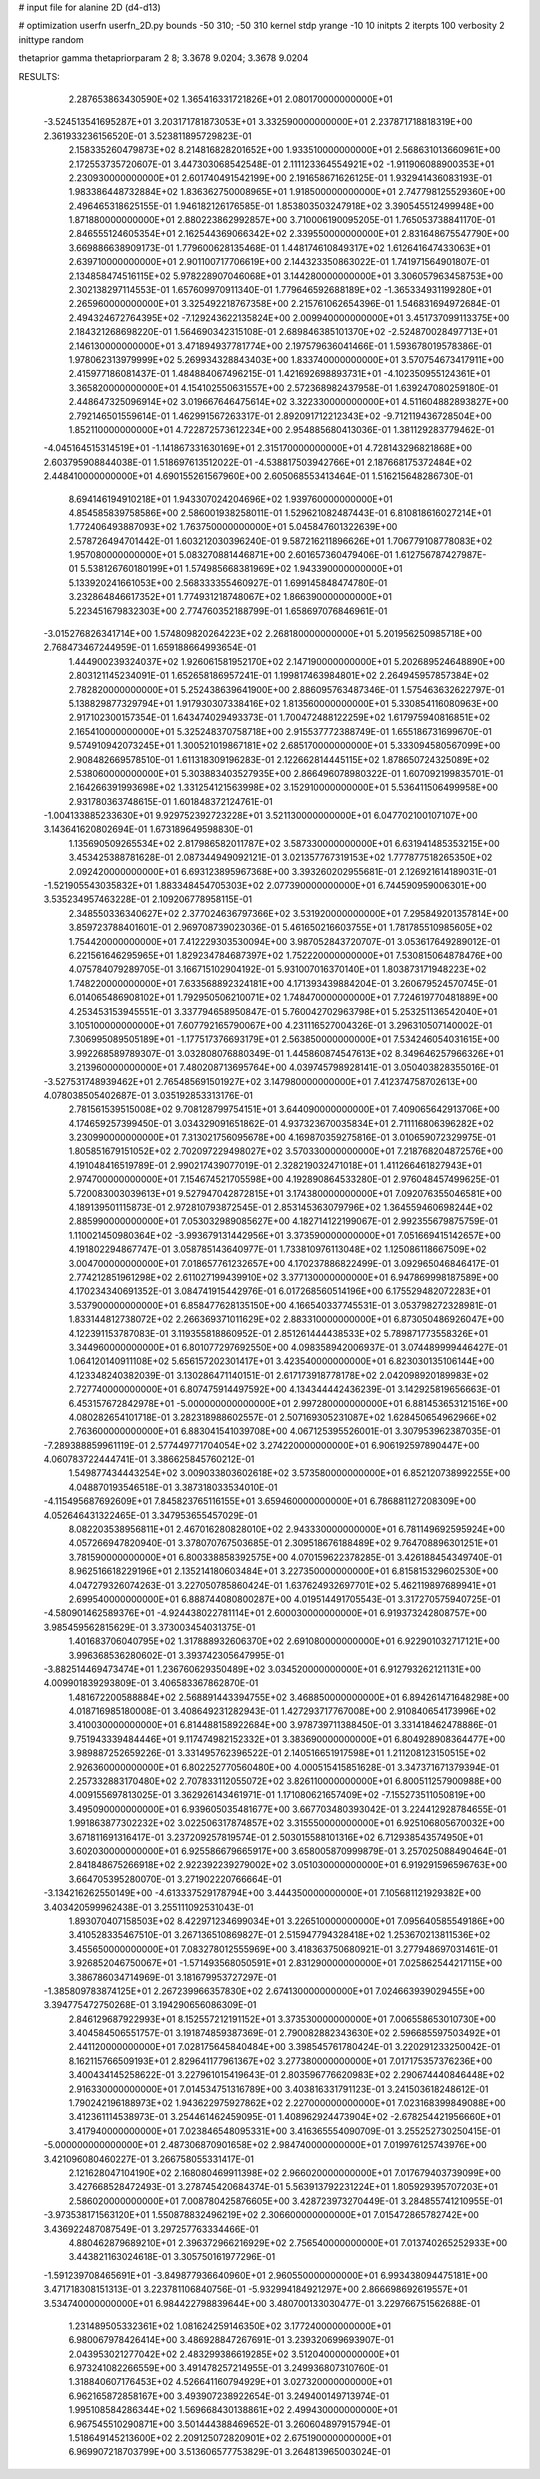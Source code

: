# input file for alanine 2D (d4-d13)

# optimization
userfn       userfn_2D.py
bounds       -50 310; -50 310
kernel       stdp
yrange       -10 10
initpts      2
iterpts      100
verbosity    2
inittype     random

thetaprior gamma
thetapriorparam 2 8; 3.3678 9.0204; 3.3678 9.0204


RESULTS:
  2.287653863430590E+02  1.365416331721826E+01       2.080170000000000E+01
 -3.524513541695287E+01  3.203171781873053E+01       3.332590000000000E+01       2.237871718818319E+00       2.361933236156520E-01  3.523811895729823E-01
  2.158335260479873E+02  8.214816828201652E+00       1.933510000000000E+01       2.568631013660961E+00       2.172553735720607E-01  3.447303068542548E-01
  2.111123364554921E+02 -1.911906088900353E+01       2.230930000000000E+01       2.601740491542199E+00       2.191658671626125E-01  1.932941436083193E-01
  1.983386448732884E+02  1.836362750008965E+01       1.918500000000000E+01       2.747798125529360E+00       2.496465318625155E-01  1.946182126176585E-01
  1.853803503247918E+02  3.390545512499948E+00       1.871880000000000E+01       2.880223862992857E+00       3.710006190095205E-01  1.765053738841170E-01
  2.846555124605354E+01  2.162544369066342E+02       2.339550000000000E+01       2.831648675547790E+00       3.669886638909173E-01  1.779600628135468E-01
  1.448174610849317E+02  1.612641647433063E+01       2.639710000000000E+01       2.901100717706619E+00       2.144323350863022E-01  1.741971564901807E-01
  2.134858474516115E+02  5.978228907046068E+01       3.144280000000000E+01       3.306057963458753E+00       2.302138297114553E-01  1.657609970911340E-01
  1.779646592688189E+02 -1.365334931199280E+01       2.265960000000000E+01       3.325492218767358E+00       2.215761062654396E-01  1.546831694972684E-01
  2.494324672764395E+02 -7.129243622135824E+00       2.009940000000000E+01       3.451737099113375E+00       2.184321268698220E-01  1.564690342315108E-01
  2.689846385101370E+02 -2.524870028497713E+01       2.146130000000000E+01       3.471894937781774E+00       2.197579636041466E-01  1.593678019578386E-01
  1.978062313979999E+02  5.269934328843403E+00       1.833740000000000E+01       3.570754673417911E+00       2.415977186081437E-01  1.484884067496215E-01
  1.421692698893731E+01 -4.102350955124361E+01       3.365820000000000E+01       4.154102550631557E+00       2.572368982437958E-01  1.639247080259180E-01
  2.448647325096914E+02  3.019667646475614E+02       3.322330000000000E+01       4.511604882893827E+00       2.792146501559614E-01  1.462991567263317E-01
  2.892091712212343E+02 -9.712119436728504E+00       1.852110000000000E+01       4.722872573612234E+00       2.954885680413036E-01  1.381129283779462E-01
 -4.045164515314519E+01 -1.141867331630169E+01       2.315170000000000E+01       4.728143296821868E+00       2.603795908844038E-01  1.518697613512022E-01
 -4.538817503942766E+01  2.187668175372484E+02       2.448410000000000E+01       4.690155261567960E+00       2.605068553413464E-01  1.516215648286730E-01
  8.694146194910218E+01  1.943307024204696E+02       1.939760000000000E+01       4.854585839758586E+00       2.586001938258011E-01  1.529621082487443E-01
  6.810818616027214E+01  1.772406493887093E+02       1.763750000000000E+01       5.045847601322639E+00       2.578726494701442E-01  1.603212030396240E-01
  9.587216211896626E+01  1.706779108778083E+02       1.957080000000000E+01       5.083270881446871E+00       2.601657360479406E-01  1.612756787427987E-01
  5.538126760180199E+01  1.574985668381969E+02       1.943390000000000E+01       5.133920241661053E+00       2.568333355460927E-01  1.699145848474780E-01
  3.232864846617352E+01  1.774931218748067E+02       1.866390000000000E+01       5.223451679832303E+00       2.774760352188799E-01  1.658697076846961E-01
 -3.015276826341714E+00  1.574809820264223E+02       2.268180000000000E+01       5.201956250985718E+00       2.768473467244959E-01  1.659188664993654E-01
  1.444900239324037E+02  1.926061581952170E+02       2.147190000000000E+01       5.202689524648890E+00       2.803121145234091E-01  1.652658186957241E-01
  1.199817463984801E+02  2.264945957857384E+02       2.782820000000000E+01       5.252438639641900E+00       2.886095763487346E-01  1.575463632622797E-01
  5.138829877329794E+01  1.917930307338416E+02       1.813560000000000E+01       5.330854116080963E+00       2.917102300157354E-01  1.643474029493373E-01
  1.700472488122259E+02  1.617975940816851E+02       2.165410000000000E+01       5.325248370758718E+00       2.915537772388749E-01  1.655186731699670E-01
  9.574910942073245E+01  1.300521019867181E+02       2.685170000000000E+01       5.333094580567099E+00       2.908482669578510E-01  1.611318309196283E-01
  2.122662814445115E+02  1.878650724325089E+02       2.538060000000000E+01       5.303883403527935E+00       2.866496078980322E-01  1.607092199835701E-01
  2.164266391993698E+02  1.331254121563998E+02       3.152910000000000E+01       5.536411506499958E+00       2.931780363748615E-01  1.601848372124761E-01
 -1.004133885233630E+01  9.929752392723228E+01       3.521130000000000E+01       6.047702100107107E+00       3.143641620802694E-01  1.673189649598830E-01
  1.135690509265534E+02  2.817986582011787E+02       3.587330000000000E+01       6.631941485353215E+00       3.453425388781628E-01  2.087344949092121E-01
  3.021357767319153E+02  1.777877518265350E+02       2.092420000000000E+01       6.693123895967368E+00       3.393260202955681E-01  2.126921614189031E-01
 -1.521905543035832E+01  1.883348454705303E+02       2.077390000000000E+01       6.744590959006301E+00       3.535234957463228E-01  2.109206778958115E-01
  2.348550336340627E+02  2.377024636797366E+02       3.531920000000000E+01       7.295849201357814E+00       3.859723788401601E-01  2.969708739023036E-01
  5.461650216603755E+01  1.781785510985605E+02       1.754420000000000E+01       7.412229303530094E+00       3.987052843720707E-01  3.053617649289012E-01
  6.221561646295965E+01  1.829234784687397E+02       1.752220000000000E+01       7.530815064878476E+00       4.075784079289705E-01  3.166715102904192E-01
  5.931007016370140E+01  1.803873171948223E+02       1.748220000000000E+01       7.633568892324181E+00       4.171393439884204E-01  3.260679524570745E-01
  6.014065486908102E+01  1.792950506210071E+02       1.748470000000000E+01       7.724619770481889E+00       4.253453153945551E-01  3.337794658950847E-01
  5.760042702963798E+01  5.253251136542040E+01       3.105100000000000E+01       7.607792165790067E+00       4.231116527004326E-01  3.296310507140002E-01
  7.306995089505189E+01 -1.177517376693179E+01       2.563850000000000E+01       7.534246054031615E+00       3.992268589789307E-01  3.032808076880349E-01
  1.445860874547613E+02  8.349646257966326E+01       3.213960000000000E+01       7.480208713695764E+00       4.039745798928141E-01  3.050403828355016E-01
 -3.527531748939462E+01  2.765485691501927E+02       3.147980000000000E+01       7.412374758702613E+00       4.078038505402687E-01  3.035192853313176E-01
  2.781561539515008E+02  9.708128799754151E+01       3.644090000000000E+01       7.409065642913706E+00       4.174659257399450E-01  3.034329091651862E-01
  4.937323670035834E+01  2.711116806396282E+02       3.230990000000000E+01       7.313021756095678E+00       4.169870359275816E-01  3.010659072329975E-01
  1.805851679151052E+02  2.702097229498027E+02       3.570330000000000E+01       7.218768204872576E+00       4.191048416519789E-01  2.990217439077019E-01
  2.328219032471018E+01  1.411266461827943E+01       2.974700000000000E+01       7.154674521705598E+00       4.192890864533280E-01  2.976048457499625E-01
  5.720083003039613E+01  9.527947042872815E+01       3.174380000000000E+01       7.092076355046581E+00       4.189139501115873E-01  2.972810793872545E-01
  2.853145363079796E+02  1.364559460698244E+02       2.885990000000000E+01       7.053032989085627E+00       4.182714122199067E-01  2.992355679875759E-01
  1.110021450980364E+02 -3.993679131442956E+01       3.373590000000000E+01       7.051669415142657E+00       4.191802294867747E-01  3.058785143640977E-01
  1.733810976113048E+02  1.125086118667509E+02       3.004700000000000E+01       7.018657761232657E+00       4.170237886822499E-01  3.092965046846417E-01
  2.774212851961298E+02  2.611027199439910E+02       3.377130000000000E+01       6.947869998187589E+00       4.170234340691352E-01  3.084741915442976E-01
  6.017268560514196E+00  6.175529482072283E+01       3.537900000000000E+01       6.858477628135150E+00       4.166540337745531E-01  3.053798272328981E-01
  1.833144812738072E+02  2.266369371011629E+02       2.883310000000000E+01       6.873050486926047E+00       4.122391153787083E-01  3.119355818860952E-01
  2.851261444438533E+02  5.789871773558326E+01       3.344960000000000E+01       6.801077297692550E+00       4.098358942006937E-01  3.074489999446427E-01
  1.064120140911108E+02  5.656157202301417E+01       3.423540000000000E+01       6.823030135106144E+00       4.123348240382039E-01  3.130286471140151E-01
  2.617173918778178E+02  2.042098920189983E+02       2.727740000000000E+01       6.807475914497592E+00       4.134344442436239E-01  3.142925819656663E-01
  6.453157672842978E+01 -5.000000000000000E+01       2.997280000000000E+01       6.881453653121516E+00       4.080282654101718E-01  3.282318988602557E-01
  2.507169305231087E+02  1.628450654962966E+02       2.763600000000000E+01       6.883041541039708E+00       4.067125395526001E-01  3.307953962387035E-01
 -7.289388859961119E-01  2.577449771704054E+02       3.274220000000000E+01       6.906192597890447E+00       4.060783722444741E-01  3.386625845760212E-01
  1.549877434443254E+02  3.009033803602618E+02       3.573580000000000E+01       6.852120738992255E+00       4.048870193546518E-01  3.387318033534010E-01
 -4.115495687692609E+01  7.845823765116155E+01       3.659460000000000E+01       6.786881127208309E+00       4.052646431322465E-01  3.347953655457029E-01
  8.082203538956811E+01  2.467016280828010E+02       2.943330000000000E+01       6.781149692595924E+00       4.057266947820940E-01  3.378070767503685E-01
  2.309518676188489E+02  9.764708896301251E+01       3.781590000000000E+01       6.800338858392575E+00       4.070159622378285E-01  3.426188454349740E-01
  8.962516618229196E+01  2.135214180603484E+01       3.227350000000000E+01       6.815815329602530E+00       4.047279326074263E-01  3.227050785860424E-01
  1.637624932697701E+02  5.462119897689941E+01       2.699540000000000E+01       6.888744080800287E+00       4.019514491705543E-01  3.317270575940725E-01
 -4.580901462589376E+01 -4.924438022781114E+01       2.600030000000000E+01       6.919373242808757E+00       3.985459562815629E-01  3.373003454031375E-01
  1.401683706040795E+02  1.317888932606370E+02       2.691080000000000E+01       6.922901032717121E+00       3.996368536280602E-01  3.393742305647995E-01
 -3.882514469473474E+01  1.236760629350489E+02       3.034520000000000E+01       6.912793262121131E+00       4.009901839293809E-01  3.406583367862870E-01
  1.481672200588884E+02  2.568891443394755E+02       3.468850000000000E+01       6.894261471648298E+00       4.018716985180008E-01  3.408649231282943E-01
  1.427293717767008E+00  2.910840654173996E+02       3.410030000000000E+01       6.814488158922684E+00       3.978739711388450E-01  3.331418462478886E-01
  9.751943339484446E+01  9.117474982152332E+01       3.383690000000000E+01       6.804928908364477E+00       3.989887252659226E-01  3.331495762396522E-01
  2.140516651917598E+01  1.211208123150515E+02       2.926360000000000E+01       6.802252770560480E+00       4.000515415851628E-01  3.347371671379394E-01
  2.257332883170480E+02  2.707833112055072E+02       3.826110000000000E+01       6.800511257900988E+00       4.009155697813025E-01  3.362926143461971E-01
  1.171080621657409E+02 -7.155273511050819E+00       3.495090000000000E+01       6.939605035481677E+00       3.667703480393042E-01  3.224412928784655E-01
  1.991863877302232E+02  3.022506317874857E+02       3.315550000000000E+01       6.925106805670032E+00       3.671811691316417E-01  3.237209257819574E-01
  2.503015588101316E+02  6.712938543574950E+01       3.602030000000000E+01       6.925586679665917E+00       3.658005870999879E-01  3.257025088490464E-01
  2.841848675266918E+02  2.922392239279002E+02       3.051030000000000E+01       6.919291596596763E+00       3.664705395280070E-01  3.271902220766664E-01
 -3.134216262550149E+00 -4.613337529178794E+00       3.444350000000000E+01       7.105681121929382E+00       3.403420599962438E-01  3.255111092531043E-01
  1.893070407158503E+02  8.422971234699034E+01       3.226510000000000E+01       7.095640585549186E+00       3.410528335467510E-01  3.267136510869827E-01
  2.515947794328418E+02  1.253670213811536E+02       3.455650000000000E+01       7.083278012555969E+00       3.418363750680921E-01  3.277948697031461E-01
  3.926852046750067E+01 -1.571493568050591E+01       2.831290000000000E+01       7.025862544217115E+00       3.386786034714969E-01  3.181679953727297E-01
 -1.385809783874125E+01  2.267239966357830E+02       2.674130000000000E+01       7.024663939029455E+00       3.394775472750268E-01  3.194290656086309E-01
  2.846129687922993E+01  8.152557212191152E+01       3.373530000000000E+01       7.006558653010730E+00       3.404584506551757E-01  3.191874859387369E-01
  2.790082882343630E+02  2.596685597503492E+01       2.441120000000000E+01       7.028175645840484E+00       3.398545761780424E-01  3.220291233250042E-01
  8.162115766509193E+01  2.829641177961367E+02       3.277380000000000E+01       7.017175357376236E+00       3.400434145258622E-01  3.227961015419643E-01
  2.803596776620983E+02  2.290674440846448E+02       2.916330000000000E+01       7.014534751316789E+00       3.403816331791123E-01  3.241503618248612E-01
  1.790242196188973E+02  1.943622975927862E+02       2.227000000000000E+01       7.023168399849088E+00       3.412361114538973E-01  3.254461462459095E-01
  1.408962924473904E+02 -2.678254421956660E+01       3.417940000000000E+01       7.023846548095331E+00       3.416365554090709E-01  3.255252730250415E-01
 -5.000000000000000E+01  2.487306870901658E+02       2.984740000000000E+01       7.019976125743976E+00       3.421096080460227E-01  3.266758055331417E-01
  2.121628047104190E+02  2.168080469911398E+02       2.966020000000000E+01       7.017679403739099E+00       3.427668528472493E-01  3.278745420684374E-01
  5.563913792231224E+01  1.805929395707203E+01       2.586020000000000E+01       7.008780425876605E+00       3.428723973270449E-01  3.284855741210955E-01
 -3.973538171563120E+01  1.550878832496219E+02       2.306600000000000E+01       7.015472865782742E+00       3.436922487087549E-01  3.297257763334466E-01
  4.880462879689210E+01  2.396372966216929E+02       2.756540000000000E+01       7.013740265252933E+00       3.443821163024618E-01  3.305750161977296E-01
 -1.591239708465691E+01 -3.849877936640960E+01       2.960550000000000E+01       6.993438094475181E+00       3.471718308151313E-01  3.223781106840756E-01
 -5.932994184921297E+00  2.866698692619557E+01       3.534740000000000E+01       6.984422798839644E+00       3.480700133030477E-01  3.229766751562688E-01
  1.231489505332361E+02  1.081624259146350E+02       3.177240000000000E+01       6.980067978426414E+00       3.486928847267691E-01  3.239320699693907E-01
  2.043953021277042E+02  2.483299386619285E+02       3.512040000000000E+01       6.973241082266559E+00       3.491478257214955E-01  3.249936807310760E-01
  1.318840607176453E+02  4.526641160794929E+01       3.027320000000000E+01       6.962165872858167E+00       3.493907238922654E-01  3.249400149713974E-01
  1.995108584286344E+02  1.569668430138861E+02       2.499430000000000E+01       6.967545510290871E+00       3.501444388469652E-01  3.260604897915794E-01
  1.518649145213600E+02  2.209125072820901E+02       2.675190000000000E+01       6.969907218703799E+00       3.513606577753829E-01  3.264813965003024E-01